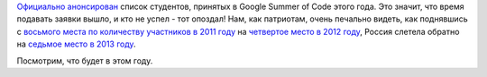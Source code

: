 .. title: GSoC дедлайн
.. slug: gsoc-дедлайн
.. date: 2014-04-22 22:44:45
.. tags: gsoc, statistics
.. category: статистика
.. link:
.. description:
.. type: text
.. author: Peter Lemenkov

`Официально
анонсирован <http://google-opensource.blogspot.com/2014/04/students-announced-for-google-summer-of.html>`__
список студентов, принятых в Google Summer of Code этого года. Это
значит, что время подавать заявки вышло, и кто не успел - тот опоздал!
Нам, как патриотам, очень печально видеть, как поднявшись с `восьмого
места по количеству участников в 2011
году <http://www.h-online.com/open/news/item/Google-Summer-of-Code-2011-student-statistics-published-1246660.html>`__
на `четвертое место в 2012
году <http://google-opensource.blogspot.com/2012/05/google-summer-of-code-2012-by-numbers_10.html>`__,
Россия слетела обратно на `седьмое место в 2013
году <http://google-opensource.blogspot.com/2013/06/google-summer-of-code-2013-full-of.html>`__.

Посмотрим, что будет в этом году.

